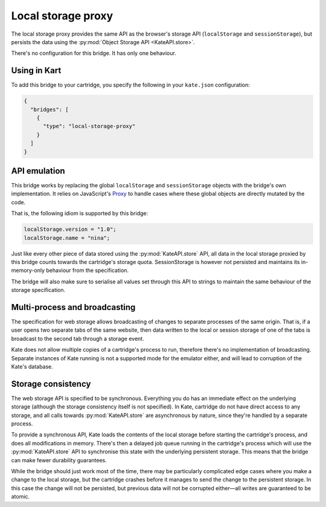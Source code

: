 Local storage proxy
===================

The local storage proxy provides the same API as the browser's storage API
(``localStorage`` and ``sessionStorage``), but persists the data using the
:py:mod:`Object Storage API <KateAPI.store>`.

There's no configuration for this bridge. It has only one behaviour.


Using in Kart
-------------

To add this bridge to your cartridge, you specify the following in your
``kate.json`` configuration:

.. code-block:: json

  {
    "bridges": [
      {
        "type": "local-storage-proxy"
      }
    ]
  }


API emulation
-------------

This bridge works by replacing the global ``localStorage`` and ``sessionStorage``
objects with the bridge's own implementation. It relies on JavaScript's
`Proxy <https://developer.mozilla.org/en-US/docs/Web/JavaScript/Reference/Global_Objects/Proxy>`_
to handle cases where these global objects are directly mutated
by the code.

That is, the following idiom is supported by this bridge:

.. code-block:: javascript

  localStorage.version = "1.0";
  localStorage.name = "nina";

Just like every other piece of data stored using the :py:mod:`KateAPI.store`
API, all data in the local storage proxied by this bridge counts towards the
cartridge's storage quota. SessionStorage is however not persisted and maintains
its in-memory-only behaviour from the specification.

The bridge will also make sure to serialise all values set through this API to
strings to maintain the same behaviour of the storage specification.


Multi-process and broadcasting
------------------------------

The specification for web storage allows broadcasting of changes to separate
processes of the same origin. That is, if a user opens two separate tabs
of the same website, then data written to the local or session storage of
one of the tabs is broadcast to the second tab through a storage event.

Kate does not allow multiple copies of a cartridge's process to run, therefore
there's no implementation of broadcasting. Separate instances of Kate running
is not a supported mode for the emulator either, and will lead to corruption
of the Kate's database.


Storage consistency
-------------------

The web storage API is specified to be synchronous. Everything you do has
an immediate effect on the underlying storage (although the storage
consistency itself is not specified). In Kate, cartridge do not have
direct access to any storage, and all calls towards :py:mod:`KateAPI.store`
are asynchronous by nature, since they're handled by a separate process.

To provide a synchronous API, Kate loads the contents of the local storage
before starting the cartridge's process, and does all modifications in memory.
There's then a delayed job queue running in the cartridge's process which will
use the :py:mod:`KateAPI.store` API to synchronise this state with the
underlying persistent storage. This means that the bridge can make fewer
durability guarantees.

While the bridge should just work most of the time, there may be particularly
complicated edge cases where you make a change to the local storage, but the
cartridge crashes before it manages to send the change to the persistent
storage. In this case the change will not be persisted, but previous data
will not be corrupted either—all writes are guaranteed to be atomic.